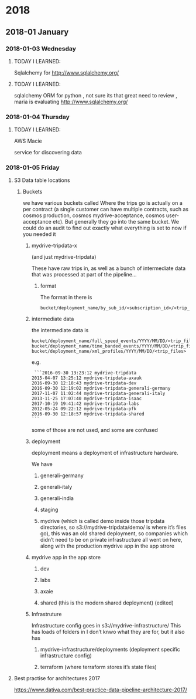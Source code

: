
* 2018
** 2018-01 January
*** 2018-01-03 Wednesday
**** TODAY I LEARNED:
Sqlalchemy for
http://www.sqlalchemy.org/
**** TODAY I LEARNED:
sqlalchemy
ORM for python , not sure its that great need to review , maria is
evaluating
http://www.sqlalchemy.org/
*** 2018-01-04 Thursday
**** TODAY I LEARNED:
AWS Macie

service for discovering data
*** 2018-01-05 Friday
**** S3 Data table locations

*****  Buckets
we have various buckets called
Where the trips go is actually on a per contract (a single customer can have multiple contracts, such as cosmos production, cosmos mydrive-acceptance, cosmos user-acceptance etc). But generally they go into the same bucket. We could do an audit to find out exactly what everything is set to now if you needed it
******  mydrive-tripdata-x

(and just mydrive-tripdata)

  These have raw trips in, as well as a bunch of intermediate data that was processed at part of the pipeline…

******* format
   The format in there is
#+BEGIN_EXAMPLE
   bucket/deployment_name/by_sub_id/<subscription_id>/<trip_files>
#+END_EXAMPLE

******  intermediate data
the intermediate data is
#+BEGIN_EXAMPLE
   bucket/deployment_name/full_speed_events/YYYY/MM/DD/<trip_files>
   bucket/deployment_name/time_banded_events/YYYY/MM/DD/<trip_files>
   bucket/deployment_name/xml_profiles/YYYY/MM/DD/<trip_files>
#+END_EXAMPLE

e.g.
#+BEGIN_EXAMPLE
    ```2016-09-30 13:23:12 mydrive-tripdata
   2015-04-07 13:25:12 mydrive-tripdata-axauk
   2016-09-30 12:18:43 mydrive-tripdata-dev
   2016-09-30 12:19:02 mydrive-tripdata-generali-germany
   2017-11-07 11:02:44 mydrive-tripdata-generali-italy
   2013-11-25 17:07:40 mydrive-tripdata-isaac
   2017-10-19 19:41:42 mydrive-tripdata-labs
   2012-05-24 09:22:12 mydrive-tripdata-pfk
   2016-09-30 12:18:57 mydrive-tripdata-shared
   ```
#+END_EXAMPLE

   some of those are not used, and some are confused

****** deployment
   deployment means a deployment of infrastructure hardware.

   We have

******* generali-germany
******* generali-italy
******* generali-india
******* staging
******* mydrive (which is called demo inside those tripdata directories, so s3://mydrive-tripdata/demo/ is where it’s files go), this was an old shared deployment, so companies which didn’t need to be on private infrastructure all went on here, along with the production mydrive app in the app strore
****** mydrive app in the app store
******** dev
******** labs
******** axaie
******** shared (this is the modern shared deployment) (edited)
****** Infrastruture
     Infrastructure config goes in s3://mydrive-infrastructure/
     This has loads of folders in I don’t knwo what they are for, but it also has
******* mydrive-infrastructure/deployments (deployment specific infrastructure config)
******* terraform (where terraform stores it’s state files)
**** Best practise for architectures 2017
https://www.dativa.com/best-practice-data-pipeline-architecture-2017/

